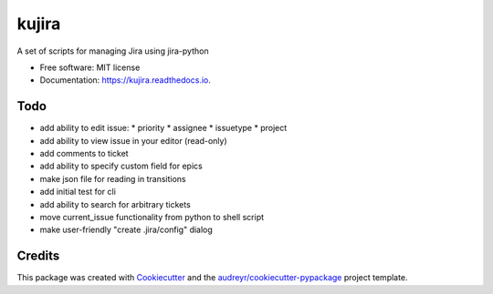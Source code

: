 ======
kujira
======


.. image:: https://img.shields.io/pypi/v/kujira.svg
        :target: https://pypi.python.org/pypi/kujira

.. image:: https://img.shields.io/travis/cfmeyers/kujira.svg
        :target: https://travis-ci.org/cfmeyers/kujira

.. image:: https://readthedocs.org/projects/kujira/badge/?version=latest
        :target: https://kujira.readthedocs.io/en/latest/?badge=latest
        :alt: Documentation Status


.. image:: https://pyup.io/repos/github/cfmeyers/kujira/shield.svg
     :target: https://pyup.io/repos/github/cfmeyers/kujira/
     :alt: Updates



A set of scripts for managing Jira using jira-python


* Free software: MIT license
* Documentation: https://kujira.readthedocs.io.


Todo
--------

* add ability to edit issue:
  * priority
  * assignee
  * issuetype
  * project
* add ability to view issue in your editor (read-only)
* add comments to ticket
* add ability to specify custom field for epics
* make json file for reading in transitions
* add initial test for cli
* add ability to search for arbitrary tickets
* move current_issue functionality from python to shell script
* make user-friendly "create .jira/config" dialog



Credits
-------

This package was created with Cookiecutter_ and the `audreyr/cookiecutter-pypackage`_ project template.

.. _Cookiecutter: https://github.com/audreyr/cookiecutter
.. _`audreyr/cookiecutter-pypackage`: https://github.com/audreyr/cookiecutter-pypackage
